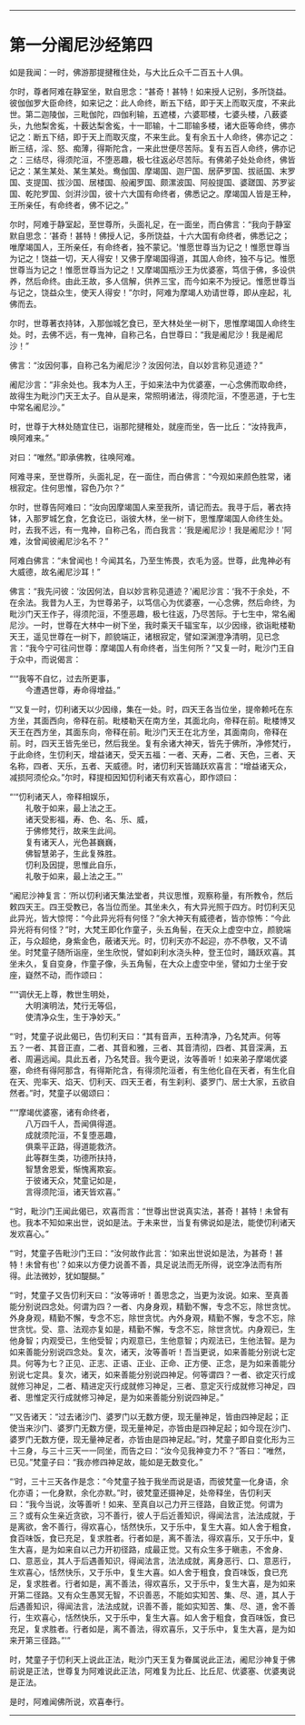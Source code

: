 
--------------

* 第一分阇尼沙经第四
如是我闻：一时，佛游那提揵稚住处，与大比丘众千二百五十人俱。

尔时，尊者阿难在静室坐，默自思念：“甚奇！甚特！如来授人记别，多所饶益。彼伽伽罗大臣命终，如来记之：此人命终，断五下结，即于天上而取灭度，不来此世。第二迦陵伽，三毗伽陀，四伽利输，五遮楼，六婆耶楼，七婆头楼，八薮婆头，九他梨舍㝹，十薮达梨舍㝹，十一耶输，十二耶输多楼，诸大臣等命终，佛亦记之：断五下结，即于天上而取灭度，不来生此。复有余五十人命终，佛亦记之：断三结，淫、怒、痴薄，得斯陀含，一来此世便尽苦际。复有五百人命终，佛亦记之：三结尽，得须陀洹，不堕恶趣，极七往返必尽苦际。有佛弟子处处命终，佛皆记之：某生某处、某生某处。鸯伽国、摩竭国、迦尸国、居萨罗国、拔祇国、末罗国、支提国、拔沙国、居楼国、般阇罗国、颇漯波国、阿般提国、婆蹉国、苏罗娑国、乾陀罗国、剑洴沙国，彼十六大国有命终者，佛悉记之。摩竭国人皆是王种，王所亲任，有命终者，佛不记之。”

尔时，阿难于静室起，至世尊所，头面礼足，在一面坐，而白佛言：“我向于静室默自思念：‘甚奇！甚特！佛授人记，多所饶益，十六大国有命终者，佛悉记之；唯摩竭国人，王所亲任，有命终者，独不蒙记。'惟愿世尊当为记之！惟愿世尊当为记之！饶益一切，天人得安！又佛于摩竭国得道，其国人命终，独不与记。惟愿世尊当为记之！惟愿世尊当为记之！又摩竭国瓶沙王为优婆塞，笃信于佛，多设供养，然后命终。由此王故，多人信解，供养三宝，而今如来不为授记。惟愿世尊当与记之，饶益众生，使天人得安！”尔时，阿难为摩竭人劝请世尊，即从座起，礼佛而去。

尔时，世尊著衣持钵，入那伽城乞食已，至大林处坐一树下，思惟摩竭国人命终生处。时，去佛不远，有一鬼神，自称己名，白世尊曰：“我是阇尼沙！我是阇尼沙！”

佛言：“汝因何事，自称己名为阇尼沙？汝因何法，自以妙言称见道迹？”

阇尼沙言：“非余处也。我本为人王，于如来法中为优婆塞，一心念佛而取命终，故得生为毗沙门天王太子。自从是来，常照明诸法，得须陀洹，不堕恶道，于七生中常名阇尼沙。”

时，世尊于大林处随宜住已，诣那陀揵稚处，就座而坐，告一比丘：“汝持我声，唤阿难来。”

对曰：“唯然。”即承佛教，往唤阿难。

阿难寻来，至世尊所，头面礼足，在一面住，而白佛言：“今观如来颜色胜常，诸根寂定。住何思惟，容色乃尔？”

尔时，世尊告阿难曰：“汝向因摩竭国人来至我所，请记而去。我寻于后，著衣持钵，入那罗城乞食，乞食讫已，诣彼大林，坐一树下，思惟摩竭国人命终生处。时，去我不远，有一鬼神，自称己名，而白我言：‘我是阇尼沙！我是阇尼沙！'阿难，汝曾闻彼阇尼沙名不？”

阿难白佛言：“未曾闻也！今闻其名，乃至生怖畏，衣毛为竖。世尊，此鬼神必有大威德，故名阇尼沙耳！”

佛言：“我先问彼：‘汝因何法，自以妙言称见道迹？'阇尼沙言：‘我不于余处，不在余法。我昔为人王，为世尊弟子，以笃信心为优婆塞，一心念佛，然后命终，为毗沙门天王作子，得须陀洹，不堕恶趣，极七往返，乃尽苦际。于七生中，常名阇尼沙。一时，世尊在大林中一树下坐，我时乘天千辐宝车，以少因缘，欲诣毗楼勒天王，遥见世尊在一树下，颜貌端正，诸根寂定，譬如深渊澄净清明，见已念言：“我今宁可往问世尊：摩竭国人有命终者，当生何所？”又复一时，毗沙门王自于众中，而说偈言：

“‘“我等不自忆，过去所更事，\\
　　今遭遇世尊，寿命得增益。”

“‘又复一时，忉利诸天以少因缘，集在一处。时，四天王各当位坐，提帝赖吒在东方坐，其面西向，帝释在前。毗楼勒天在南方坐，其面北向，帝释在前。毗楼博叉天王在西方坐，其面东向，帝释在前。毗沙门天王在北方坐，其面南向，帝释在前。时，四天王皆先坐已，然后我坐。复有余诸大神天，皆先于佛所，净修梵行，于此命终，生忉利天，增益诸天，受天五福：一者、天寿，二者、天色，三者、天名称，四者、天乐，五者、天威德。时，诸忉利天皆踊跃欢喜言：“增益诸天众，减损阿须伦众。”尔时，释提桓因知忉利诸天有欢喜心，即作颂曰：

“‘“忉利诸天人，帝释相娱乐，\\
　　礼敬于如来，最上法之王。\\
　　诸天受影福，寿、色、名、乐、威，\\
　　于佛修梵行，故来生此间。\\
　　复有诸天人，光色甚巍巍，\\
　　佛智慧弟子，生此复殊胜。\\
　　忉利及因提，思惟此自乐，\\
　　礼敬于如来，最上法之王。”'

“阇尼沙神复言：‘所以忉利诸天集法堂者，共议思惟，观察称量，有所教令，然后敕四天王。四王受教已，各当位而坐。其坐未久，有大异光照于四方。时忉利天见此异光，皆大惊愕：“今此异光将有何怪？”余大神天有威德者，皆亦惊怖：“今此异光将有何怪？”时，大梵王即化作童子，头五角髻，在天众上虚空中立，颜貌端正，与众超绝，身紫金色，蔽诸天光。时，忉利天亦不起迎，亦不恭敬，又不请坐。时梵童子随所诣座，坐生欣悦，譬如刹利水浇头种，登王位时，踊跃欢喜。其坐未久，复自变身，作童子像，头五角髻，在大众上虚空中坐，譬如力士坐于安座，嶷然不动，而作颂曰：

“‘“调伏无上尊，教世生明处，\\
　　大明演明法，梵行无等侣，\\
　　使清净众生，生于净妙天。”

“‘时，梵童子说此偈已，告忉利天曰：“其有音声，五种清净，乃名梵声。何等五？一者、其音正直，二者、其音和雅，三者、其音清彻，四者、其音深满，五者、周遍远闻。具此五者，乃名梵音。我今更说，汝等善听！如来弟子摩竭优婆塞，命终有得阿那含，有得斯陀含，有得须陀洹者，有生他化自在天者，有生化自在天、兜率天、焰天、忉利天、四天王者，有生刹利、婆罗门、居士大家，五欲自然者。”时，梵童子以偈颂曰：

“‘“摩竭优婆塞，诸有命终者，\\
　　八万四千人，吾闻俱得道。\\
　　成就须陀洹，不复堕恶趣，\\
　　俱乘平正路，得道能救济。\\
　　此等群生类，功德所扶持，\\
　　智慧舍恩爱，惭愧离欺妄。\\
　　于彼诸天众，梵童记如是，\\
　　言得须陀洹，诸天皆欢喜。”

“‘时，毗沙门王闻此偈已，欢喜而言：“世尊出世说真实法，甚奇！甚特！未曾有也。我本不知如来出世，说如是法。于未来世，当复有佛说如是法，能使忉利诸天发欢喜心。”

“‘时，梵童子告毗沙门王曰：“汝何故作此言：‘如来出世说如是法，为甚奇！甚特！未曾有也'？如来以方便力说善不善，具足说法而无所得，说空净法而有所得。此法微妙，犹如醍醐。”

“‘时，梵童子又告忉利天曰：“汝等谛听！善思念之，当更为汝说。如来、至真善能分别说四念处。何谓为四？一者、内身身观，精勤不懈，专念不忘，除世贪忧。外身身观，精勤不懈，专念不忘，除世贪忧。內外身覌，精勤不懈，专念不忘，除世贪忧。受、意、法观亦复如是，精勤不懈，专念不忘，除世贪忧。内身观已，生他身智；内观受已，生他受智；内观意已，生他意智；内观法已，生他法智。是为如来善能分别说四念处。复次，诸天，汝等善听！吾当更说，如来善能分别说七定具。何等为七？正见、正志、正语、正业、正命、正方便、正念，是为如来善能分别说七定具。复次，诸天，如来善能分别说四神足。何等谓四？一者、欲定灭行成就修习神足，二者、精进定灭行成就修习神足，三者、意定灭行成就修习神足，四者、思惟定灭行成就修习神足，是为如来善能分别说四神足。”

“‘又告诸天：“过去诸沙门、婆罗门以无数方便，现无量神足，皆由四神足起；正使当来沙门、婆罗门无数方便，现无量神足，亦皆由是四神足起；如今现在沙门、婆罗门无数方便，现无量神足者，亦皆由是四神足起。”时，梵童子即自变化形为三十三身，与三十三天一一同坐，而告之曰：“汝今见我神变力不？”答曰：“唯然，已见。”梵童子曰：“我亦修四神足故，能如是无数变化。”

“‘时，三十三天各作是念：“今梵童子独于我坐而说是语，而彼梵童一化身语，余化亦语；一化身默，余化亦默。”时，彼梵童还摄神足，处帝释坐，告忉利天曰：“我今当说，汝等善听！如来、至真自以己力开三径路，自致正觉。何谓为三？或有众生亲近贪欲，习不善行，彼人于后近善知识，得闻法言，法法成就，于是离欲，舍不善行，得欢喜心，恬然快乐，又于乐中，复生大喜。如人舍于粗食，食百味饭，食已充足，复求胜者。行者如是，离不善法，得欢喜乐，又于乐中，复生大喜，是为如来自以己力开初径路，成最正觉。又有众生多于瞋恚，不舍身、口、意恶业，其人于后遇善知识，得闻法言，法法成就，离身恶行、口、意恶行，生欢喜心，恬然快乐，又于乐中，复生大喜。如人舍于粗食，食百味饭，食已充足，复求胜者。行者如是，离不善法，得欢喜乐，又于乐中，复生大喜，是为如来开第二径路。又有众生愚冥无智，不识善恶，不能如实知苦、集、尽、道，其人于后遇善知识，得闻法言，法法成就，识善不善，能如实知苦、集、尽、道，舍不善行，生欢喜心，恬然快乐，又于乐中，复生大喜。如人舍于粗食，食百味饭，食已充足，复求胜者。行者如是，离不善法，得欢喜乐，又于乐中，复生大喜，是为如来开第三径路。”'”

时，梵童子于忉利天上说此正法，毗沙门天王复为眷属说此正法，阇尼沙神复于佛前说是正法，世尊复为阿难说此正法，阿难复为比丘、比丘尼、优婆塞、优婆夷说是正法。

是时，阿难闻佛所说，欢喜奉行。

--------------

